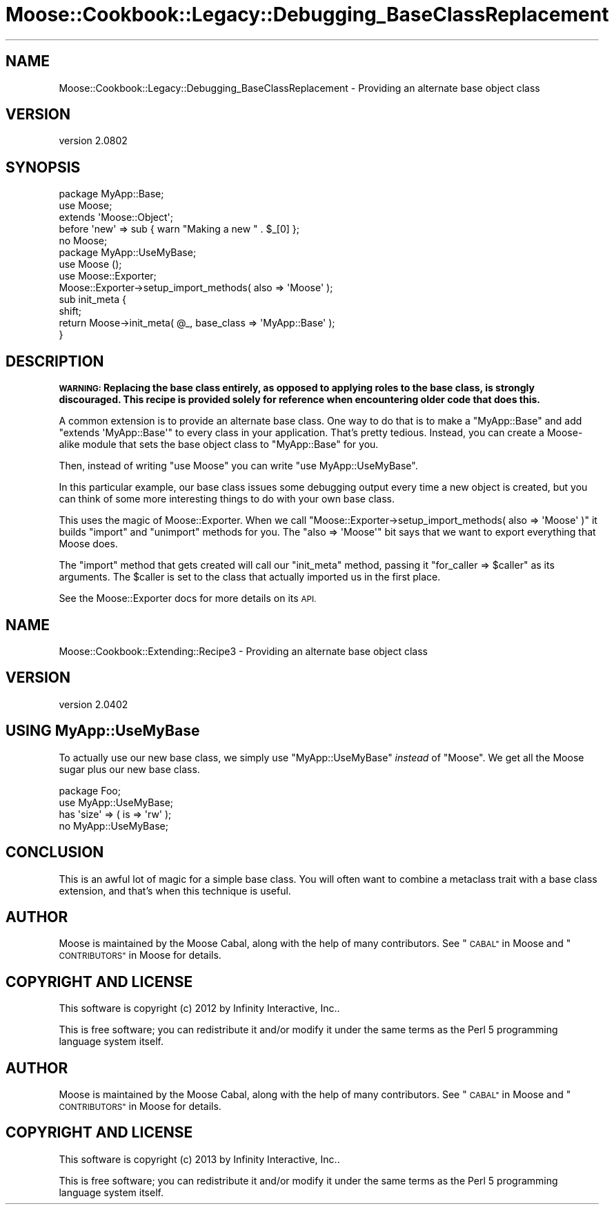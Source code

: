 .\" Automatically generated by Pod::Man 2.27 (Pod::Simple 3.28)
.\"
.\" Standard preamble:
.\" ========================================================================
.de Sp \" Vertical space (when we can't use .PP)
.if t .sp .5v
.if n .sp
..
.de Vb \" Begin verbatim text
.ft CW
.nf
.ne \\$1
..
.de Ve \" End verbatim text
.ft R
.fi
..
.\" Set up some character translations and predefined strings.  \*(-- will
.\" give an unbreakable dash, \*(PI will give pi, \*(L" will give a left
.\" double quote, and \*(R" will give a right double quote.  \*(C+ will
.\" give a nicer C++.  Capital omega is used to do unbreakable dashes and
.\" therefore won't be available.  \*(C` and \*(C' expand to `' in nroff,
.\" nothing in troff, for use with C<>.
.tr \(*W-
.ds C+ C\v'-.1v'\h'-1p'\s-2+\h'-1p'+\s0\v'.1v'\h'-1p'
.ie n \{\
.    ds -- \(*W-
.    ds PI pi
.    if (\n(.H=4u)&(1m=24u) .ds -- \(*W\h'-12u'\(*W\h'-12u'-\" diablo 10 pitch
.    if (\n(.H=4u)&(1m=20u) .ds -- \(*W\h'-12u'\(*W\h'-8u'-\"  diablo 12 pitch
.    ds L" ""
.    ds R" ""
.    ds C` ""
.    ds C' ""
'br\}
.el\{\
.    ds -- \|\(em\|
.    ds PI \(*p
.    ds L" ``
.    ds R" ''
.    ds C`
.    ds C'
'br\}
.\"
.\" Escape single quotes in literal strings from groff's Unicode transform.
.ie \n(.g .ds Aq \(aq
.el       .ds Aq '
.\"
.\" If the F register is turned on, we'll generate index entries on stderr for
.\" titles (.TH), headers (.SH), subsections (.SS), items (.Ip), and index
.\" entries marked with X<> in POD.  Of course, you'll have to process the
.\" output yourself in some meaningful fashion.
.\"
.\" Avoid warning from groff about undefined register 'F'.
.de IX
..
.nr rF 0
.if \n(.g .if rF .nr rF 1
.if (\n(rF:(\n(.g==0)) \{
.    if \nF \{
.        de IX
.        tm Index:\\$1\t\\n%\t"\\$2"
..
.        if !\nF==2 \{
.            nr % 0
.            nr F 2
.        \}
.    \}
.\}
.rr rF
.\"
.\" Accent mark definitions (@(#)ms.acc 1.5 88/02/08 SMI; from UCB 4.2).
.\" Fear.  Run.  Save yourself.  No user-serviceable parts.
.    \" fudge factors for nroff and troff
.if n \{\
.    ds #H 0
.    ds #V .8m
.    ds #F .3m
.    ds #[ \f1
.    ds #] \fP
.\}
.if t \{\
.    ds #H ((1u-(\\\\n(.fu%2u))*.13m)
.    ds #V .6m
.    ds #F 0
.    ds #[ \&
.    ds #] \&
.\}
.    \" simple accents for nroff and troff
.if n \{\
.    ds ' \&
.    ds ` \&
.    ds ^ \&
.    ds , \&
.    ds ~ ~
.    ds /
.\}
.if t \{\
.    ds ' \\k:\h'-(\\n(.wu*8/10-\*(#H)'\'\h"|\\n:u"
.    ds ` \\k:\h'-(\\n(.wu*8/10-\*(#H)'\`\h'|\\n:u'
.    ds ^ \\k:\h'-(\\n(.wu*10/11-\*(#H)'^\h'|\\n:u'
.    ds , \\k:\h'-(\\n(.wu*8/10)',\h'|\\n:u'
.    ds ~ \\k:\h'-(\\n(.wu-\*(#H-.1m)'~\h'|\\n:u'
.    ds / \\k:\h'-(\\n(.wu*8/10-\*(#H)'\z\(sl\h'|\\n:u'
.\}
.    \" troff and (daisy-wheel) nroff accents
.ds : \\k:\h'-(\\n(.wu*8/10-\*(#H+.1m+\*(#F)'\v'-\*(#V'\z.\h'.2m+\*(#F'.\h'|\\n:u'\v'\*(#V'
.ds 8 \h'\*(#H'\(*b\h'-\*(#H'
.ds o \\k:\h'-(\\n(.wu+\w'\(de'u-\*(#H)/2u'\v'-.3n'\*(#[\z\(de\v'.3n'\h'|\\n:u'\*(#]
.ds d- \h'\*(#H'\(pd\h'-\w'~'u'\v'-.25m'\f2\(hy\fP\v'.25m'\h'-\*(#H'
.ds D- D\\k:\h'-\w'D'u'\v'-.11m'\z\(hy\v'.11m'\h'|\\n:u'
.ds th \*(#[\v'.3m'\s+1I\s-1\v'-.3m'\h'-(\w'I'u*2/3)'\s-1o\s+1\*(#]
.ds Th \*(#[\s+2I\s-2\h'-\w'I'u*3/5'\v'-.3m'o\v'.3m'\*(#]
.ds ae a\h'-(\w'a'u*4/10)'e
.ds Ae A\h'-(\w'A'u*4/10)'E
.    \" corrections for vroff
.if v .ds ~ \\k:\h'-(\\n(.wu*9/10-\*(#H)'\s-2\u~\d\s+2\h'|\\n:u'
.if v .ds ^ \\k:\h'-(\\n(.wu*10/11-\*(#H)'\v'-.4m'^\v'.4m'\h'|\\n:u'
.    \" for low resolution devices (crt and lpr)
.if \n(.H>23 .if \n(.V>19 \
\{\
.    ds : e
.    ds 8 ss
.    ds o a
.    ds d- d\h'-1'\(ga
.    ds D- D\h'-1'\(hy
.    ds th \o'bp'
.    ds Th \o'LP'
.    ds ae ae
.    ds Ae AE
.\}
.rm #[ #] #H #V #F C
.\" ========================================================================
.\"
.IX Title "Moose::Cookbook::Legacy::Debugging_BaseClassReplacement 3"
.TH Moose::Cookbook::Legacy::Debugging_BaseClassReplacement 3 "2013-05-07" "perl v5.18.1" "User Contributed Perl Documentation"
.\" For nroff, turn off justification.  Always turn off hyphenation; it makes
.\" way too many mistakes in technical documents.
.if n .ad l
.nh
.SH "NAME"
Moose::Cookbook::Legacy::Debugging_BaseClassReplacement \- Providing an alternate base object class
.SH "VERSION"
.IX Header "VERSION"
version 2.0802
.SH "SYNOPSIS"
.IX Header "SYNOPSIS"
.Vb 2
\&  package MyApp::Base;
\&  use Moose;
\&
\&  extends \*(AqMoose::Object\*(Aq;
\&
\&  before \*(Aqnew\*(Aq => sub { warn "Making a new " . $_[0] };
\&
\&  no Moose;
\&
\&  package MyApp::UseMyBase;
\&  use Moose ();
\&  use Moose::Exporter;
\&
\&  Moose::Exporter\->setup_import_methods( also => \*(AqMoose\*(Aq );
\&
\&  sub init_meta {
\&      shift;
\&      return Moose\->init_meta( @_, base_class => \*(AqMyApp::Base\*(Aq );
\&  }
.Ve
.SH "DESCRIPTION"
.IX Header "DESCRIPTION"
\&\fB\s-1WARNING:\s0 Replacing the base class entirely, as opposed to applying roles to
the base class, is strongly discouraged. This recipe is provided solely for
reference when encountering older code that does this.\fR
.PP
A common extension is to provide an alternate base class. One way to
do that is to make a \f(CW\*(C`MyApp::Base\*(C'\fR and add \f(CW\*(C`extends\ \*(AqMyApp::Base\*(Aq\*(C'\fR to every class in your application. That's pretty
tedious. Instead, you can create a Moose-alike module that sets the
base object class to \f(CW\*(C`MyApp::Base\*(C'\fR for you.
.PP
Then, instead of writing \f(CW\*(C`use\ Moose\*(C'\fR you can write \f(CW\*(C`use\ MyApp::UseMyBase\*(C'\fR.
.PP
In this particular example, our base class issues some debugging
output every time a new object is created, but you can think of some
more interesting things to do with your own base class.
.PP
This uses the magic of Moose::Exporter. When we call \f(CW\*(C`Moose::Exporter\->setup_import_methods( also => \*(AqMoose\*(Aq )\*(C'\fR it builds
\&\f(CW\*(C`import\*(C'\fR and \f(CW\*(C`unimport\*(C'\fR methods for you. The \f(CW\*(C`also => \*(AqMoose\*(Aq\*(C'\fR
bit says that we want to export everything that Moose does.
.PP
The \f(CW\*(C`import\*(C'\fR method that gets created will call our \f(CW\*(C`init_meta\*(C'\fR
method, passing it \f(CW\*(C`for_caller => $caller\*(C'\fR as its
arguments. The \f(CW$caller\fR is set to the class that actually imported
us in the first place.
.PP
See the Moose::Exporter docs for more details on its \s-1API.\s0
.SH "NAME"
Moose::Cookbook::Extending::Recipe3 \- Providing an alternate base object class
.SH "VERSION"
.IX Header "VERSION"
version 2.0402
.SH "USING MyApp::UseMyBase"
.IX Header "USING MyApp::UseMyBase"
To actually use our new base class, we simply use \f(CW\*(C`MyApp::UseMyBase\*(C'\fR
\&\fIinstead\fR of \f(CW\*(C`Moose\*(C'\fR. We get all the Moose sugar plus our new base
class.
.PP
.Vb 1
\&  package Foo;
\&
\&  use MyApp::UseMyBase;
\&
\&  has \*(Aqsize\*(Aq => ( is => \*(Aqrw\*(Aq );
\&
\&  no MyApp::UseMyBase;
.Ve
.SH "CONCLUSION"
.IX Header "CONCLUSION"
This is an awful lot of magic for a simple base class. You will often
want to combine a metaclass trait with a base class extension, and
that's when this technique is useful.
.SH "AUTHOR"
.IX Header "AUTHOR"
Moose is maintained by the Moose Cabal, along with the help of many contributors. See \*(L"\s-1CABAL\*(R"\s0 in Moose and \*(L"\s-1CONTRIBUTORS\*(R"\s0 in Moose for details.
.SH "COPYRIGHT AND LICENSE"
.IX Header "COPYRIGHT AND LICENSE"
This software is copyright (c) 2012 by Infinity Interactive, Inc..
.PP
This is free software; you can redistribute it and/or modify it under
the same terms as the Perl 5 programming language system itself.
.SH "AUTHOR"
.IX Header "AUTHOR"
Moose is maintained by the Moose Cabal, along with the help of many contributors. See \*(L"\s-1CABAL\*(R"\s0 in Moose and \*(L"\s-1CONTRIBUTORS\*(R"\s0 in Moose for details.
.SH "COPYRIGHT AND LICENSE"
.IX Header "COPYRIGHT AND LICENSE"
This software is copyright (c) 2013 by Infinity Interactive, Inc..
.PP
This is free software; you can redistribute it and/or modify it under
the same terms as the Perl 5 programming language system itself.
